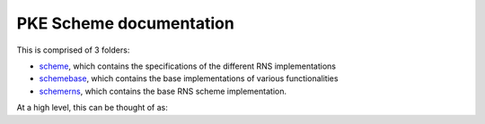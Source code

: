 PKE Scheme documentation
====================================

This is comprised of 3 folders:

- `scheme <https://github.com/openfheorg/openfhe-development/tree/main/src/pke/include/scheme/>`_, which contains the specifications of the different RNS implementations

- `schemebase <https://github.com/openfheorg/openfhe-development/tree/main/src/pke/include/schemebase/>`_, which contains the base implementations of various functionalities

- `schemerns <https://github.com/openfheorg/openfhe-development/tree/main/src/pke/include/schemerns/>`_, which contains the base RNS scheme implementation.

At a high level, this can be thought of as:

.. mermaid::

  graph BT
      A[Scheme Base] --> |Inherited by|B[Scheme RNS];
      B[Scheme RNS] --> |Inherited by|D[Scheme: CKKS-RNS];
      B[Scheme RNS] --> |Inherited by|E[Scheme: BGV-RNS];
      B[Scheme RNS] --> |Inherited by|F[Scheme: BFV-RNS];

